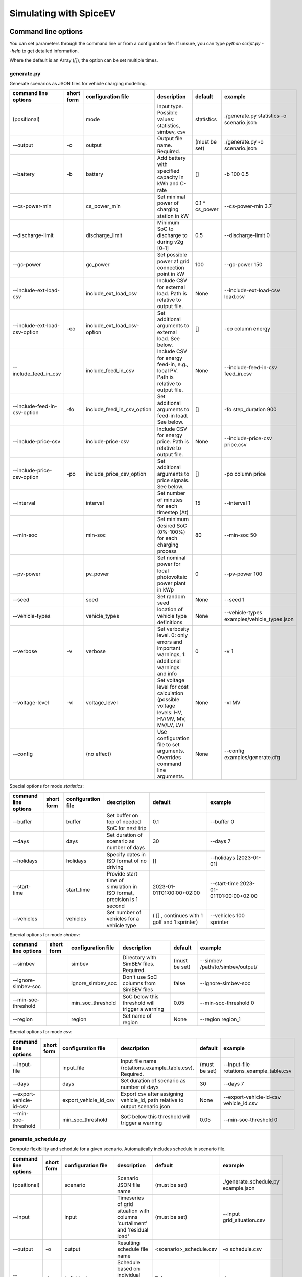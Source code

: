 .. _simulating_with_spiceev:

~~~~~~~~~~~~~~~~~~~~~~~
Simulating with SpiceEV
~~~~~~~~~~~~~~~~~~~~~~~

.. _command_line_options:

Command line options
====================

You can set parameters through the command line or from a configuration file. If unsure, you can type `python script.py --help` to get detailed information.

Where the default is an Array (`[]`), the option can be set multiple times.

generate.py
-----------
Generate scenarios as JSON files for vehicle charging modelling.

+-------------------------------+------------------+----------------------------+------------------------------------------------------------------------------------------------------------------+---------------------------------------------+-------------------------------------------------------------------------+
|**command line options**       | **short form**   | **configuration file**     | **description**                                                                                                  |  **default**                                | **example**                                                             |
+-------------------------------+------------------+----------------------------+------------------------------------------------------------------------------------------------------------------+---------------------------------------------+-------------------------------------------------------------------------+
| (positional)                  |                  | mode                       | Input type. Possible values: statistics, simbev, csv                                                             | statistics                                  |./generate.py statistics -o scenario.json                                |
+-------------------------------+------------------+----------------------------+------------------------------------------------------------------------------------------------------------------+---------------------------------------------+-------------------------------------------------------------------------+
| --output                      | -o               | output                     | Output file name. Required.                                                                                      | (must be set)                               |./generate.py -o scenario.json                                           |
+-------------------------------+------------------+----------------------------+------------------------------------------------------------------------------------------------------------------+---------------------------------------------+-------------------------------------------------------------------------+
| --battery                     | -b               | battery                    | Add battery with specified capacity in kWh and C-rate                                                            | []                                          |-b 100 0.5                                                               |
+-------------------------------+------------------+----------------------------+------------------------------------------------------------------------------------------------------------------+---------------------------------------------+-------------------------------------------------------------------------+
| --cs-power-min                |                  | cs_power_min               | Set minimal power of charging station in kW                                                                      | 0.1 * cs_power                              |--cs-power-min 3.7                                                       |
+-------------------------------+------------------+----------------------------+------------------------------------------------------------------------------------------------------------------+---------------------------------------------+-------------------------------------------------------------------------+
| --discharge-limit             |                  | discharge_limit            | Minimum SoC to discharge to during v2g [0-1]                                                                     | 0.5                                         |--discharge-limit 0                                                      |
+-------------------------------+------------------+----------------------------+------------------------------------------------------------------------------------------------------------------+---------------------------------------------+-------------------------------------------------------------------------+
| --gc-power                    |                  | gc_power                   | Set possible power at grid connection point in kW                                                                | 100                                         |--gc-power 150                                                           |
+-------------------------------+------------------+----------------------------+------------------------------------------------------------------------------------------------------------------+---------------------------------------------+-------------------------------------------------------------------------+
| --include-ext-load-csv        |                  | include_ext_load_csv       | Include CSV for external load. Path is relative to output file.                                                  | None                                        |--include-ext-load-csv load.csv                                          |
+-------------------------------+------------------+----------------------------+------------------------------------------------------------------------------------------------------------------+---------------------------------------------+-------------------------------------------------------------------------+
| --include-ext-load-csv-option | -eo              | include_ext_load_csv-option| Set additional arguments to external load. See below.                                                            | []                                          |-eo column energy                                                        |
+-------------------------------+------------------+----------------------------+------------------------------------------------------------------------------------------------------------------+---------------------------------------------+-------------------------------------------------------------------------+
| --include_feed_in_csv         |                  | include_feed_in_csv        | Include CSV for energy feed-in, e.g., local PV. Path is relative to output file.                                 |  None                                       |--include-feed-in-csv feed_in.csv                                        |
+-------------------------------+------------------+----------------------------+------------------------------------------------------------------------------------------------------------------+---------------------------------------------+-------------------------------------------------------------------------+
| --include-feed-in-csv-option  | -fo              | include_feed_in_csv_option | Set additional arguments to feed-in load. See below.                                                             | []                                          |-fo step_duration 900                                                    |
+-------------------------------+------------------+----------------------------+------------------------------------------------------------------------------------------------------------------+---------------------------------------------+-------------------------------------------------------------------------+
| --include-price-csv           |                  | include-price-csv          | Include CSV for energy price. Path is relative to output file.                                                   | None                                        |--include-price-csv price.csv                                            |
+-------------------------------+------------------+----------------------------+------------------------------------------------------------------------------------------------------------------+---------------------------------------------+-------------------------------------------------------------------------+
| --include-price-csv-option    | -po              | include_price_csv_option   | Set additional arguments to price signals. See below.                                                            | []                                          |-po column price                                                         |
+-------------------------------+------------------+----------------------------+------------------------------------------------------------------------------------------------------------------+---------------------------------------------+-------------------------------------------------------------------------+
| --interval                    |                  | interval                   | Set number of minutes for each timestep (Δt)                                                                     | 15                                          |--interval 1                                                             |
+-------------------------------+------------------+----------------------------+------------------------------------------------------------------------------------------------------------------+---------------------------------------------+-------------------------------------------------------------------------+
| --min-soc                     |                  | min-soc                    | Set minimum desired SoC (0%-100%) for each charging process                                                      | 80                                          |--min-soc 50                                                             |
+-------------------------------+------------------+----------------------------+------------------------------------------------------------------------------------------------------------------+---------------------------------------------+-------------------------------------------------------------------------+
| --pv-power                    |                  | pv_power                   | Set nominal power for local photovoltaic power plant in kWp                                                      | 0                                           |--pv-power 100                                                           |
+-------------------------------+------------------+----------------------------+------------------------------------------------------------------------------------------------------------------+---------------------------------------------+-------------------------------------------------------------------------+
| --seed                        |                  | seed                       | Set random seed                                                                                                  | None                                        |--seed 1                                                                 |
+-------------------------------+------------------+----------------------------+------------------------------------------------------------------------------------------------------------------+---------------------------------------------+-------------------------------------------------------------------------+
| --vehicle-types               |                  | vehicle_types              | location of vehicle type definitions                                                                             | None                                        |--vehicle-types examples/vehicle_types.json                              |
+-------------------------------+------------------+----------------------------+------------------------------------------------------------------------------------------------------------------+---------------------------------------------+-------------------------------------------------------------------------+
| --verbose                     | -v               | verbose                    | Set verbosity level. 0: only errors and important warnings, 1: additional warnings and info                      | 0                                           |-v 1                                                                     |
+-------------------------------+------------------+----------------------------+------------------------------------------------------------------------------------------------------------------+---------------------------------------------+-------------------------------------------------------------------------+
| --voltage-level               | -vl              | voltage_level              | Set voltage level for cost calculation (possible voltage levels: HV, HV/MV, MV, MV/LV, LV)                       | None                                        |-vl MV                                                                   |
+-------------------------------+------------------+----------------------------+------------------------------------------------------------------------------------------------------------------+---------------------------------------------+-------------------------------------------------------------------------+
| --config                      |                  | (no effect)                | Use configuration file to set arguments. Overrides command line arguments.                                       | None                                        |--config examples/generate.cfg                                           |
+-------------------------------+------------------+----------------------------+------------------------------------------------------------------------------------------------------------------+---------------------------------------------+-------------------------------------------------------------------------+

Special options for mode *statistics*:

+-------------------------------+------------------+----------------------------+------------------------------------------------------------------------------------------------------------------+---------------------------------------------+-------------------------------------------------------------------------+
|**command line options**       | **short form**   | **configuration file**     | **description**                                                                                                  |  **default**                                | **example**                                                             |
+-------------------------------+------------------+----------------------------+------------------------------------------------------------------------------------------------------------------+---------------------------------------------+-------------------------------------------------------------------------+
| --buffer                      |                  | buffer                     | Set buffer on top of needed SoC for next trip                                                                    | 0.1                                         |--buffer 0                                                               |
+-------------------------------+------------------+----------------------------+------------------------------------------------------------------------------------------------------------------+---------------------------------------------+-------------------------------------------------------------------------+
| --days                        |                  | days                       | Set duration of scenario as number of days                                                                       | 30                                          |--days 7                                                                 |
+-------------------------------+------------------+----------------------------+------------------------------------------------------------------------------------------------------------------+---------------------------------------------+-------------------------------------------------------------------------+
| --holidays                    |                  | holidays                   | Specify dates in ISO format of no driving                                                                        | []                                          |--holidays [2023-01-01]                                                  |
+-------------------------------+------------------+----------------------------+------------------------------------------------------------------------------------------------------------------+---------------------------------------------+-------------------------------------------------------------------------+
| --start-time                  |                  | start_time                 | Provide start time of simulation in ISO format, precision is 1 second                                            | 2023-01-01T01:00:00+02:00                   |--start-time 2023-01-01T01:00:00+02:00                                   |
+-------------------------------+------------------+----------------------------+------------------------------------------------------------------------------------------------------------------+---------------------------------------------+-------------------------------------------------------------------------+
| --vehicles                    |                  | vehicles                   | Set number of vehicles for a vehicle type                                                                        | ( [] , continues with 1 golf and 1 sprinter)|--vehicles 100 sprinter                                                  |
+-------------------------------+------------------+----------------------------+------------------------------------------------------------------------------------------------------------------+---------------------------------------------+-------------------------------------------------------------------------+

Special options for mode *simbev*:

+-------------------------------+------------------+----------------------------+------------------------------------------------------------------------------------------------------------------+---------------------------------------------+-------------------------------------------------------------------------+
|**command line options**       | **short form**   | **configuration file**     | **description**                                                                                                  |  **default**                                | **example**                                                             |
+-------------------------------+------------------+----------------------------+------------------------------------------------------------------------------------------------------------------+---------------------------------------------+-------------------------------------------------------------------------+
| --simbev                      |                  | simbev                     | Directory with SimBEV files. Required.                                                                           | (must be set)                               |--simbev /path/to/simbev/output/                                         |
+-------------------------------+------------------+----------------------------+------------------------------------------------------------------------------------------------------------------+---------------------------------------------+-------------------------------------------------------------------------+
| --ignore-simbev-soc           |                  | ignore_simbev_soc          | Don't use SoC columns from SimBEV files                                                                          | false                                       |--ignore-simbev-soc                                                      |
+-------------------------------+------------------+----------------------------+------------------------------------------------------------------------------------------------------------------+---------------------------------------------+-------------------------------------------------------------------------+
| --min-soc-threshold           |                  | min_soc_threshold          | SoC below this threshold will trigger a warning                                                                  | 0.05                                        |--min-soc-threshold 0                                                    |
+-------------------------------+------------------+----------------------------+------------------------------------------------------------------------------------------------------------------+---------------------------------------------+-------------------------------------------------------------------------+
| --region                      |                  | region                     | Set name of region                                                                                               | None                                        |--region region_1                                                        |
+-------------------------------+------------------+----------------------------+------------------------------------------------------------------------------------------------------------------+---------------------------------------------+-------------------------------------------------------------------------+

Special options for mode *csv*:

+-------------------------------+------------------+----------------------------+------------------------------------------------------------------------------------------------------------------+---------------------------------------------+-------------------------------------------------------------------------+
|**command line options**       | **short form**   | **configuration file**     | **description**                                                                                                  |  **default**                                | **example**                                                             |
+-------------------------------+------------------+----------------------------+------------------------------------------------------------------------------------------------------------------+---------------------------------------------+-------------------------------------------------------------------------+
| --input-file                  |                  | input_file                 | Input file name (rotations_example_table.csv). Required.                                                         | (must be set)                               |--input-file rotations_example_table.csv                                 |
+-------------------------------+------------------+----------------------------+------------------------------------------------------------------------------------------------------------------+---------------------------------------------+-------------------------------------------------------------------------+
| --days                        |                  | days                       | Set duration of scenario as number of days                                                                       | 30                                          |--days 7                                                                 |
+-------------------------------+------------------+----------------------------+------------------------------------------------------------------------------------------------------------------+---------------------------------------------+-------------------------------------------------------------------------+
| --export-vehicle-id-csv       |                  | export_vehicle_id_csv      | Export csv after assigning vehicle_id, path relative to output scenario.json                                     | None                                        |--export-vehicle-id-csv vehicle_id.csv                                   |
+-------------------------------+------------------+----------------------------+------------------------------------------------------------------------------------------------------------------+---------------------------------------------+-------------------------------------------------------------------------+
| --min-soc-threshold           |                  | min_soc_threshold          | SoC below this threshold will trigger a warning                                                                  | 0.05                                        |--min-soc-threshold 0                                                    |
+-------------------------------+------------------+----------------------------+------------------------------------------------------------------------------------------------------------------+---------------------------------------------+-------------------------------------------------------------------------+

generate_schedule.py
--------------------
Compute flexibility and schedule for a given scenario. Automatically includes schedule in scenario file.

+-------------------------+---------------+------------------------+-----------------------------------------------------------------------------+---------------------------+--------------------------------------+
|**command line options** |**short form** | **configuration file** | **description**                                                             |  **default**              | **example**                          |
+-------------------------+---------------+------------------------+-----------------------------------------------------------------------------+---------------------------+--------------------------------------+
| (positional)            |               | scenario               | Scenario JSON file name                                                     | (must be set)             |./generate_schedule.py example.json   |
+-------------------------+---------------+------------------------+-----------------------------------------------------------------------------+---------------------------+--------------------------------------+
| --input                 |               | input                  | Timeseries of grid situation with columns 'curtailment' and 'residual load' | (must be set)             |--input grid_situation.csv            |
+-------------------------+---------------+------------------------+-----------------------------------------------------------------------------+---------------------------+--------------------------------------+
| --output                | -o            | output                 | Resulting schedule file name                                                | \<scenario>_schedule.csv  |-o schedule.csv                       |
+-------------------------+---------------+------------------------+-----------------------------------------------------------------------------+---------------------------+--------------------------------------+
| --individual            | -i            | individual             | Schedule based on individual vehicles instead of vehicle park               | False                     |-i                                    |
+-------------------------+---------------+------------------------+-----------------------------------------------------------------------------+---------------------------+--------------------------------------+
| --core-standing-time    |               | core_standing_time     | Time and full days during which the fleet is guaranteed to be available     | None                      |see config example file               |
+-------------------------+---------------+------------------------+-----------------------------------------------------------------------------+---------------------------+--------------------------------------+
| --visual                | -v            | visual                 | Plot flexibility and schedule                                               | False                     |-v                                    |
+-------------------------+---------------+------------------------+-----------------------------------------------------------------------------+---------------------------+--------------------------------------+
| --config                |               | (no effect)            | Use configuration file to set arguments. Overrides command line arguments.  | None                      |--config examples/generate.cfg        |
+-------------------------+---------------+------------------------+-----------------------------------------------------------------------------+---------------------------+--------------------------------------+


CSV file options
----------------
Options to be set when using csv files.

+------------------+----------------------------------------+-----------------------+
|**key**           | **description**                        | **example value**     |
+------------------+----------------------------------------+-----------------------+
|step_duration_s   | Interval between rows in seconds       | 3600                  |
+------------------+----------------------------------------+-----------------------+
|grid_connector_id | ID of grid connector                   | GC1                   |
+------------------+----------------------------------------+-----------------------+
|column            | Column name with values of interest    | energy                |
+------------------+----------------------------------------+-----------------------+


simulate.py
-----------
Simulate different charging strategies for a given scenario.

+-------------------------+------------------+------------------------+----------------------------------------------------------------------------------------------------------------------+---------------+---------------------------------+
|**command line options** | **short form**   | **configuration file** | **description**                                                                                                      |  **default**  | **example**                     |
+-------------------------+------------------+------------------------+----------------------------------------------------------------------------------------------------------------------+---------------+---------------------------------+
| (positional)            |                  | input                  | scenario json file                                                                                                   | (must be set) | ./simulate.py example.json      |
+-------------------------+------------------+------------------------+----------------------------------------------------------------------------------------------------------------------+---------------+---------------------------------+
| --strategy              | -s               | strategy               | charging strategy                                                                                                    | greedy        |--strategy balanced              |
+-------------------------+------------------+------------------------+----------------------------------------------------------------------------------------------------------------------+---------------+---------------------------------+
| --visual                | -v               | visual                 | Show plots of the results.                                                                                           | None          |./simulate.py example.json -v    |
+-------------------------+------------------+------------------------+----------------------------------------------------------------------------------------------------------------------+---------------+---------------------------------+
| --eta                   |                  | eta                    | * Show estimated remaining time instead of progress bar.                                                             | False         |./simulate.py example.json --eta |
|                         |                  |                        | * Not recommended for fast computations.                                                                             |               |                                 |
+-------------------------+------------------+------------------------+----------------------------------------------------------------------------------------------------------------------+---------------+---------------------------------+
| --margin                | -m               | margin                 |* Add margin for desired SOC [0.0 - 1.0]                                                                              | 0.05          |--margin 1                       |
|                         |                  |                        |* margin=0.05 means the simulation will not abort if vehicles reach                                                   |               |                                 |
|                         |                  |                        |* at least 95%% of the desired SOC before leaving.                                                                    |               |                                 |
|                         |                  |                        |* margin=1 -> the simulation continues with every positive SOC value                                                  |               |                                 |
+-------------------------+------------------+------------------------+----------------------------------------------------------------------------------------------------------------------+---------------+---------------------------------+
| --strategy-option       | -so              | strategy_option        | * set charging strategy options.                                                                                     |               |-so CONCURRENCY 0.5              |
|                         |                  |                        | * For configuration file, see simulate.cfg in examples directory.                                                    |               |                                 |
|                         |                  |                        | * For supported options, refer to the :ref:`strategy options <strategy_options>`.                                    |               |                                 |
+-------------------------+------------------+------------------------+----------------------------------------------------------------------------------------------------------------------+---------------+---------------------------------+
| --cost-calc             | -cc              | cost_calc              | Calculate electricity costs.                                                                                         | False         |                                 |
+-------------------------+------------------+------------------------+----------------------------------------------------------------------------------------------------------------------+---------------+---------------------------------+
| --cost-parameters-file  | -cp              | cost_parameters_file   | Get cost parameters from json file                                                                                   | None          |                                 |
+-------------------------+------------------+------------------------+----------------------------------------------------------------------------------------------------------------------+---------------+---------------------------------+
| --output                | -o               | output                 | Generate output file.                                                                                                | None          | --output output.csv             |
+-------------------------+------------------+------------------------+----------------------------------------------------------------------------------------------------------------------+---------------+---------------------------------+
| --save-timeseries       |                  | save_timeseries        | Write timeseries to file.                                                                                            | None          | --output timeseries.csv         |
+-------------------------+------------------+------------------------+----------------------------------------------------------------------------------------------------------------------+---------------+---------------------------------+
| --save-results          |                  | save_results           | Write general information to file.                                                                                   | None          | --save-results results.json     |
+-------------------------+------------------+------------------------+----------------------------------------------------------------------------------------------------------------------+---------------+---------------------------------+
| --save-soc              |                  | save_soc               | Write SoCs of vehicles to file.                                                                                      | None          | --save-soc soc.csv              |
+-------------------------+------------------+------------------------+----------------------------------------------------------------------------------------------------------------------+---------------+---------------------------------+
| --testing               |                  | testing                | Stores testing results.                                                                                              | False         |                                 |
+-------------------------+------------------+------------------------+----------------------------------------------------------------------------------------------------------------------+---------------+---------------------------------+
| --config                |                  | (no effect)            | Use configuration file to set arguments. Overrides command line arguments.                                           |  None         | --config examples/simulate.cfg  |
+-------------------------+------------------+------------------------+----------------------------------------------------------------------------------------------------------------------+---------------+---------------------------------+

All charging strategies support the `EPS` option, which defines the difference under which two floating point numbers are considered equal. In other words, the value chosen for `EPS` determines the precision of the simulation. The smaller it is the more precise the calculations are. The downside to this is an increase running time. For some numerical procedures the algorithm might get stuck completely if `EPS` is too small. The default is 10^-5.

Every strategy also supports the strategy options `ALLOW_NEGATIVE_SOC` and `RESET_NEGATIVE_SOC`. They control how to proceed should the SoC of a vehicle become negative. Both are False by default, which means the simulation will abort in such a case. If `ALLOW_NEGATIVE_SOC` is set, the simulation continues instead of aborting. If `RESET_NEGATIVE_SOC` is set, the SoC of the vehicle is set to zero. These options are helpful when simulating plug-in hybrids.
NOTE: For SoC<0 batteries are charged/discharge with the amount of power specified on the charging/discharging curve at SoC=0. Make sure that Power(SoC=0) > 0, in case you want use the strategy option `ALLOW_NEGATIVE_SOC`.
NOTE: By default, discharging below SoC=0 only applies to vehicles while driving. To discharge below SoC=0 for stationary batteries or V2G, you need to set the target soc parameter of the battery.unload function accordingly.

.. _strategy_options:

Strategy options
----------------
**Greedy**

    +-------------------+---------------+---------------------------------------------------------+
    |**Strategy option**| **default**   |              **explanation**                            |
    +-------------------+---------------+---------------------------------------------------------+
    |   CONCURRENCY     |     1.0       | Reduce maximum available power at each charging station.|
    |                   |               |                                                         |
    |                   |               | A value of 0.5 means only half the power is available.  |
    +-------------------+---------------+---------------------------------------------------------+
    |   PRICE_THRESHOLD |    0.001      | A price below this is considered cheap. Unit: € / 1 kWh |
    +-------------------+---------------+---------------------------------------------------------+

**Balanced**

    +-------------------+---------------+---------------------------------------------------------+
    |**Strategy option**| **default**   |              **explanation**                            |
    +-------------------+---------------+---------------------------------------------------------+
    |   ITERATIONS      |     12        | Minimum depth of binary search to find charging power   |
    +-------------------+---------------+---------------------------------------------------------+
    |   PRICE_THRESHOLD |    0.001      | A price below this is considered cheap. Unit: € / 1 kWh |
    +-------------------+---------------+---------------------------------------------------------+

**GreedyMarket**

    +-------------------+---------------+---------------------------------------------------------+
    |**Strategy option**| **default**   |              **explanation**                            |
    +-------------------+---------------+---------------------------------------------------------+
    |   CONCURRENCY     |     1.0       | Reduce maximum available power at each charging station.|
    |                   |               |                                                         |
    |                   |               | A value of 0.5 means only half the power is available.  |
    +-------------------+---------------+---------------------------------------------------------+
    |   HORIZON         |      24       | number of hours to look ahead                           |
    +-------------------+---------------+---------------------------------------------------------+
    |   PRICE_THRESHOLD |    0.001      | A price below this is considered cheap. Unit: € / 1 kWh |
    +-------------------+---------------+---------------------------------------------------------+
    |   DISCHARGE_LIMIT |      0        | V2G: maximum depth of discharge [0-1]                   |
    +-------------------+---------------+---------------------------------------------------------+


**BalancedMarket**

    +-------------------+---------------+---------------------------------------------------------+
    |**Strategy option**| **default**   |              **explanation**                            |
    +-------------------+---------------+---------------------------------------------------------+
    | CONCURRENCY       |     1.0       | Reduce maximum available power at each charging station.|
    |                   |               |                                                         |
    |                   |               | A value of 0.5 means only half the power is available.  |
    +-------------------+---------------+---------------------------------------------------------+
    | HORIZON           |      24       | number of hours to look ahead                           |
    +-------------------+---------------+---------------------------------------------------------+
    | PRICE_THRESHOLD   |    0.001      | A price below this is considered cheap. Unit: € / 1 kWh |
    +-------------------+---------------+---------------------------------------------------------+
    | DISCHARGE_LIMIT   |      0        | V2G: maximum depth of discharge [0-1]                   |
    +-------------------+---------------+---------------------------------------------------------+
    | V2G_POWER_FACTOR  |      1        | Fraction of max battery power used for discharge        |
    |                   |               | process [0-1]                                           |
    +-------------------+---------------+---------------------------------------------------------+

**Schedule**

    +-------------------+---------------+---------------------------------------------------------+
    |**Strategy option**| **default**   |              **explanation**                            |
    +-------------------+---------------+---------------------------------------------------------+
    | LOAD_STRAT        | "collective"  | choose between individual and collective                |
    +-------------------+---------------+---------------------------------------------------------+

**PeakLoadWindow**

    +-------------------+---------------+---------------------------------------------------------+
    |**Strategy option**| **default**   |              **explanation**                            |
    +-------------------+---------------+---------------------------------------------------------+
    | LOAD_STRAT        |   "needy"     | charging strategy, see above                            |
    +-------------------+---------------+---------------------------------------------------------+

**FlexWindow**

    +-------------------+---------------+---------------------------------------------------------+
    |**Strategy option**| **default**   |              **explanation**                            |
    +-------------------+---------------+---------------------------------------------------------+
    |   CONCURRENCY     |     1.0       | Reduce maximum available power at each charging station.|
    |                   |               |                                                         |
    |                   |               | A value of 0.5 means only half the power is available.  |
    +-------------------+---------------+---------------------------------------------------------+
    |   HORIZON         |      24       | number of hours to look ahead                           |
    +-------------------+---------------+---------------------------------------------------------+
    |   PRICE_THRESHOLD |    0.001      | A price below this is considered cheap. Unit: € / 1 kWh |
    +-------------------+---------------+---------------------------------------------------------+
    |   DISCHARGE_LIMIT |      0        | V2G: maximum depth of discharge [0-1]                   |
    +-------------------+---------------+---------------------------------------------------------+
    |  V2G_POWER_FACTOR |      1        | Fraction of max battery power used for discharge        |
    |                   |               | process [0-1]                                           |
    +-------------------+---------------+---------------------------------------------------------+
    |   LOAD_STRAT      |   "balanced   | Sub-strategies for behaviour within charging windows    |
    |                   |               |                                                         |
    |                   |               | (see description above for options and explanations)    |
    +-------------------+---------------+---------------------------------------------------------+

**Distributed**

    +----------------------+---------------+---------------------------------------------------------------------+
    |**Strategy option**   | **default**   |              **explanation**                                        |
    +----------------------+---------------+---------------------------------------------------------------------+
    |   ALLOW_NEGATIVE_SOC |   False       | simulation does not abort if SoC becomes negative                   |
    +----------------------+---------------+---------------------------------------------------------------------+
    |   C-HORIZON          |      3        | loading time in min reserved for vehicle if number of cs is limited |
    +----------------------+---------------+---------------------------------------------------------------------+
    |   DISCHARGE_LIMIT    |      0        | V2G: maximum depth of discharge [0-1]                               |
    +----------------------+---------------+---------------------------------------------------------------------+
    |  V2G_POWER_FACTOR    |      1        | Fraction of max battery power used for discharge                    |
    |                      |               | process [0-1]                                                       |
    +----------------------+---------------+---------------------------------------------------------------------+
    |   PRICE_THRESHOLD    |    0.001      | A price below this is considered cheap. Unit: € / 1 kWh             |
    +----------------------+---------------+---------------------------------------------------------------------+

.. _file_formats:

Input and output file formats
=============================

SpiceEV uses human-readable files for inputs, scenario definitions, configuration files and outputs. Not every type of input is part of the repository, as some data is classified and/or should be created by the user according to need.

generate.py / generate_from_simbev.py
-------------------------------------

Inputs
......

**External load**

File type: csv

Needs one column with the drawn power in kW (can have more columns, but only one is relevant). The file is read line-by-line, with events starting at start_time and updating every interval (configurable).

**Feed-in**

File type: csv

Needs one column with the power generation kW (can have more columns, but only one is relevant). The file is read line-by-line, with events starting at start_time and updating every interval (configurable).

**Energy price**

File type: csv

Needs one column with the energy price in €/kWh (can have more columns, but only one is relevant). The file is read line-by-line, with events starting at start_time and updating every interval (configurable).

**Configuration**

File type: text

Refer to generate.cfg in examples folder.

Output
......
File type: json

To be used in simulate.py. Defines general info (start_time, interval, n_intervals), constants (vehicle types, vehicles, grid connectors, charging stations, batteries) and events (external loads, feed-in, grid operator signals and vehicle events).

generate_from_csv.py
--------------------
Inputs
......
**Trips_schedule**

File type: csv

Each row in csv file represents one trip. The following columns are needed:
departure time (datetime), arrival time (datetime), vehicle_type (str), soc (numeric) / delta_soc (numeric) / distance (numeric)
optional columns: vehicle_id (str)

**Configuration**

File type: text

Refer to generate_from_csv.cfg in examples folder or the generate_from_csv_template.csv

Output
......
File type: json

Scenario.json

Output
......
File type: csv

To be used in generate-scripts. Columns date, time and price [ct/kWh].


generate_schedule.py
--------------------

Inputs
......
** Grid situation **

File type: csv

Needed columns: curtailment (numeric), residual load (numeric)

** Scenario **

File type: json

Is created by generate scripts.

Output
......
File type: csv

To be used in generate-scripts. Columns timestamp, schedule [kW], charge (0 or 1).

simulate.py
-----------

Inputs
......
**Scenario (required)**

File type: json

Is created by generate scripts.

Output (optional)
.................

File type: csv

All power values are in kW.

+-------------------------------------+---------------------------------------------------------------------------+
| **Column**                          | **Description**                                                           |
+-------------------------------------+---------------------------------------------------------------------------+
| timestep 	                      | simulation timestep, starting at 0                                        |
+-------------------------------------+---------------------------------------------------------------------------+
| time 	                              | datetime of timestep, isoformat                                           |
+-------------------------------------+---------------------------------------------------------------------------+
| grid power	                      | power drawn from grid                                                     |
+-------------------------------------+---------------------------------------------------------------------------+
| ext. load 	                      | sum of external loads, e.g. building power (omitted if not present)       |
+-------------------------------------+---------------------------------------------------------------------------+
| feed-in    	                      | sum of renewable energy sources feed-in power (omitted if not present)    |
+-------------------------------------+---------------------------------------------------------------------------+
| flex min and max 	              | minimum and maximum flexibility per timestep                              |
+-------------------------------------+---------------------------------------------------------------------------+
| sum CS power                        | total of power drawn by charging stations                                 |
+-------------------------------------+---------------------------------------------------------------------------+
| sum for each SimBEV use-case        | SimBEV only                                                               |
+-------------------------------------+---------------------------------------------------------------------------+
| # occupied CS                       |	number of charging stations with a vehicle connected to it                |
+-------------------------------------+---------------------------------------------------------------------------+
| # occupied for each SimBEV use-cases|	SimBEV only                                                               |
+-------------------------------------+---------------------------------------------------------------------------+
| CS name                             |	power at each charging station                                            |
+-------------------------------------+---------------------------------------------------------------------------+

